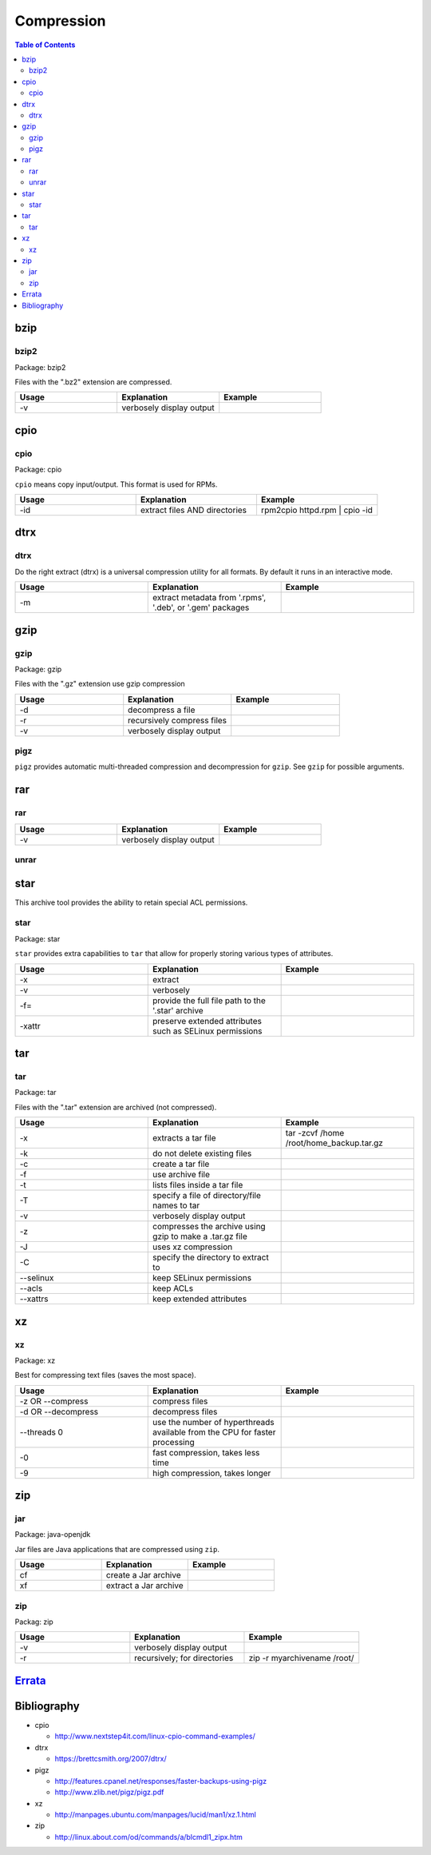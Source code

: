 Compression
===========

.. contents:: Table of Contents

bzip
----

bzip2
~~~~~

Package: bzip2

Files with the ".bz2" extension are compressed.

.. csv-table::
   :header: Usage, Explanation, Example
   :widths: 20, 20, 20

   "-v", "verbosely display output", ""		

cpio
----

cpio
~~~~

Package: cpio

``cpio`` means copy input/output. This format is used for RPMs.

.. csv-table::
   :header: Usage, Explanation, Example
   :widths: 20, 20, 20

   "-id", "extract files AND directories", "rpm2cpio httpd.rpm | cpio -id"

dtrx
----

dtrx
~~~~

Do the right extract (dtrx) is a universal compression utility for all formats. By default it runs in an interactive mode.

.. csv-table::
   :header: Usage, Explanation, Example
   :widths: 20, 20, 20

   "-m", "extract metadata from '.rpms', '.deb', or '.gem' packages", ""

gzip
----

gzip
~~~~

Package: gzip

Files with the ".gz" extension use gzip compression

.. csv-table::
   :header: Usage, Explanation, Example
   :widths: 20, 20, 20

   "-d", "decompress a file", ""
   "-r", "recursively compress files", ""
   "-v", "verbosely display output", ""

pigz
~~~~

``pigz`` provides automatic multi-threaded compression and decompression for ``gzip``. See ``gzip`` for possible arguments.

rar
---

rar
~~~

.. csv-table::
   :header: Usage, Explanation, Example
   :widths: 20, 20, 20

   "-v", "verbosely display output", ""

unrar
~~~~~

star
----

This archive tool provides the ability to retain special ACL permissions.

star
~~~~

Package: star

``star`` provides extra capabilities to ``tar`` that allow for properly storing various types of attributes.

.. csv-table::
   :header: Usage, Explanation, Example
   :widths: 20, 20, 20

   "-x", "extract", ""
   "-v", "verbosely", ""
   "-f=", "provide the full file path to the '.star' archive", ""
   "-xattr", "preserve extended attributes such as SELinux permissions", ""

tar
---

tar
~~~

Package: tar

Files with the ".tar" extension are archived (not compressed).

.. csv-table::
   :header: Usage, Explanation, Example
   :widths: 20, 20, 20
   
   "-x", "extracts a tar file", "tar -zcvf /home /root/home_backup.tar.gz"
   "-k", "do not delete existing files", ""
   "-c", "create a tar file", ""
   "-f", "use archive file", ""
   "-t", "lists files inside a tar file", ""
   "-T", "specify a file of directory/file names to tar", ""
   "-v", "verbosely display output", ""
   "-z", "compresses the archive using gzip to make a .tar.gz file", ""
   "-J", "uses xz compression", ""
   "-C", "specify the directory to extract to", ""
   "--selinux", "keep SELinux permissions", ""
   "--acls", "keep ACLs", ""
   "--xattrs", "keep extended attributes", ""

xz
--

xz
~~

Package: xz

Best for compressing text files (saves the most space).

.. csv-table::
   :header: Usage, Explanation, Example
   :widths: 20, 20, 20

   "-z OR --compress", "compress files", ""
   "-d OR --decompress", "decompress files", ""
   "--threads 0", "use the number of hyperthreads available from the CPU for faster processing", ""
   "-0", "fast compression, takes less time", ""
   "-9", "high compression, takes longer"

zip
---

jar
~~~

Package: java-openjdk

Jar files are Java applications that are compressed using ``zip``.

.. csv-table::
   :header: Usage, Explanation, Example
   :widths: 20, 20, 20

   "cf", "create a Jar archive", ""
   "xf", "extract a Jar archive", ""

zip
~~~

Packag: zip

.. csv-table::
   :header: Usage, Explanation, Example
   :widths: 20, 20, 20

   "-v", "verbosely display output", ""
   "-r", "recursively; for directories", "zip -r myarchivename /root/"

`Errata <https://github.com/ekultails/rootpages/commits/master/src/linux_commands/compression.rst>`__
------------------------------------------------------------------------------------------------------

Bibliography
------------

-  cpio

   -  http://www.nextstep4it.com/linux-cpio-command-examples/

-  dtrx

   -  https://brettcsmith.org/2007/dtrx/

-  pigz

   -  http://features.cpanel.net/responses/faster-backups-using-pigz
   -  http://www.zlib.net/pigz/pigz.pdf

-  xz

   -  http://manpages.ubuntu.com/manpages/lucid/man1/xz.1.html

-  zip

   -  http://linux.about.com/od/commands/a/blcmdl1_zipx.htm
